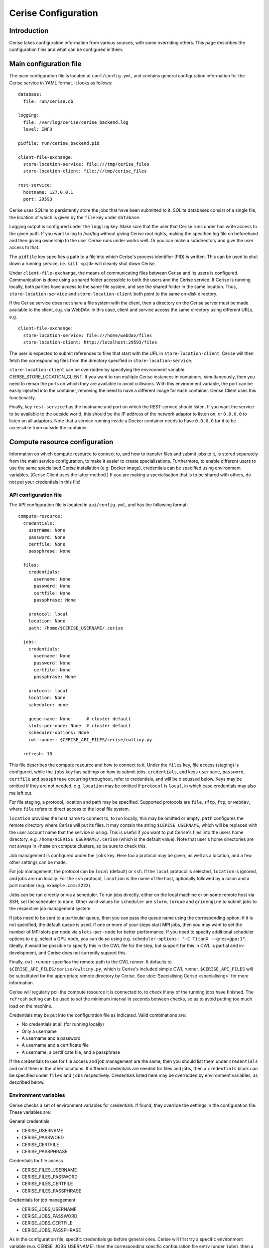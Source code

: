 Cerise Configuration
====================

Introduction
------------

Cerise takes configuration information from various sources, with some
overriding others. This page describes the configuration files and what can be
configured in them.


Main configuration file
-----------------------

The main configuration file is located at ``conf/config.yml``, and contains
general configuration information for the Cerise service in YAML format. It
looks as follows::

  database:
    file: run/cerise.db

  logging:
    file: /var/log/cerise/cerise_backend.log
    level: INFO

  pidfile: run/cerise_backend.pid

  client-file-exchange:
    store-location-service: file:///tmp/cerise_files
    store-location-client: file:///tmp/cerise_files

  rest-service:
    hostname: 127.0.0.1
    port: 29593

Cerise uses SQLite to persistently store the jobs that have been submitted to
it. SQLite databases consist of a single file, the location of which is given by
the ``file`` key under ``database``.

Logging output is configured under the ``logging`` key. Make sure that the user
that Cerise runs under has write access to the given path. If you want to log to
/var/log without giving Cerise root rights, making the specified log file on
beforehand and then giving ownership to the user Cerise runs under works well.
Or you can make a subdirectory and give the user access to that.

The ``pidfile`` key specifies a path to a file into which Cerise's process
identifier (PID) is written. This can be used to shut down a running service,
i.e. ``kill <pid>`` will cleanly shut down Cerise.

Under ``client-file-exchange``, the means of communicating files between Cerise
and its users is configured. Communication is done using a shared folder
accessible to both the users and the Cerise service. If Cerise is running
locally, both parties have access to the same file system, and see the shared
folder in the same location. Thus, ``store-location-service`` and
``store-location-client`` both point to the same on-disk directory.

If the Cerise service does not share a file system with the client, then a
directory on the Cerise server must be made available to the client, e.g. via
WebDAV. In this case, client and service access the same directory using
different URLs, e.g.

::

  client-file-exchange:
    store-location-service: file:///home/webdav/files
    store-location-client: http://localhost:29593/files

The user is expected to submit references to files that start with the URL in
``store-location-client``, Cerise will then fetch the corresponding files from the
directory specified in ``store-location-service``.

``store-location-client`` can be overridden by specifying the environment
variable CERISE_STORE_LOCATION_CLIENT. If you want to run multiple Cerise
instances in containers, simultaneously, then you need to remap the ports on
which they are available to avoid collisions. With this environment variable,
the port can be easily injected into the container, removing the need to have
a different image for each container. Cerise Client uses this functionality.

Finally, key ``rest-service`` has the hostname and port on which the REST
service should listen. If you want the service to be available to the outside
world, this should be the IP address of the network adaptor to listen on, or
``0.0.0.0`` to listen on all adaptors. Note that a service running inside a
Docker container needs to have ``0.0.0.0`` for it to be accessible from outside
the container.

Compute resource configuration
------------------------------

Information on which compute resource to connect to, and how to transfer files
and submit jobs to it, is stored separately from the main service configuration,
to make it easier to create specialisations. Furthermore, to enable different
users to use the same specialised Cerise installation (e.g. Docker image),
credentials can be specified using environment variables. (Cerise Client uses
the latter method.) If you are making a specialisation that is to be shared with
others, do not put your credentials in this file!

API configuration file
......................

The API configuration file is located in ``api/config.yml``, and has the following
format::

  compute-resource:
    credentials:
      username: None
      password: None
      certfile: None
      passphrase: None

    files:
      credentials:
        username: None
        password: None
        certfile: None
        passphrase: None

      protocol: local
      location: None
      path: /home/$CERISE_USERNAME/.cerise

    jobs:
      credentials:
        username: None
        password: None
        certfile: None
        passphrase: None

      protocol: local
      location: None
      scheduler: none

      queue-name: None      # cluster default
      slots-per-node: None  # cluster default
      scheduler-options: None
      cwl-runner: $CERISE_API_FILES/cerise/cwltiny.py

    refresh: 10

This file describes the compute resource and how to connect to it. Under the
``files`` key, file access (staging) is configured, while the ``jobs`` key has
settings on how to submit jobs. ``credentials``, and keys ``username``,
``password``, ``certfile`` and ``passphrase`` occurring throughout, refer to
credentials, and will be discussed below. Keys may be omitted if they are not
needed, e.g. ``location`` may be omitted if ``protocol`` is ``local``, in which
case credentials may also me left out.

For file staging, a protocol, location and path may be specified.  Supported
protocols are ``file``, ``sftp``, ``ftp``, or ``webdav``, where ``file`` refers
to direct access to the local file system.

``location`` provides the host name to connect to; to run locally, this may be
omitted or empty. ``path`` configures the remote directory where Cerise will put
its files. It may contain the string ``$CERISE_USERNAME``, which will be
replaced with the user account name that the service is using. This is useful if
you want to put Cerise's files into the users home directory, e.g.
``/home/$CERISE_USERNAME/.cerise`` (which is the default value). Note that
user's home directories are not always in ``/home`` on compute clusters, so be
sure to check this.

Job management is configured under the ``jobs`` key. Here too a protocol may be
given, as well as a location, and a few other settings can be made.

For job management, the protocol can be ``local`` (default) or ``ssh``. If the
``local`` protocol is selected, ``location`` is ignored, and jobs are run
locally. For the ``ssh`` protocol, ``location`` is the name of the host,
optionally followed by a colon and a port number (e.g. ``example.com:2222``).

Jobs can be run directly or via a scheduler. To run jobs directly, either on the
local machine or on some remote host via SSH, set the scheduler to ``none``.
Other valid values for ``scheduler`` are ``slurm``, ``torque`` and
``gridengine`` to submit jobs to the respective job management system.

If jobs need to be sent to a particular queue, then you can pass the queue name
using the corresponding option; if it is not specified, the default queue is
used. If one or more of your steps start MPI jobs, then you may want to set the
number of MPI slots per node via ``slots-per-node`` for better performance. If
you need to specify additional scheduler options to e.g. select a GPU node, you
can do so using e.g. ``scheduler-options: "-C TitanX --gres=gpu:1"``. Ideally,
it would be possible to specify this in the CWL file for the step, but support
for this in CWL is partial and in-development, and Cerise does not currently
support this.

Finally, ``cwl-runner`` specifies the remote path to the CWL runner. It defaults
to ``$CERISE_API_FILES/cerise/cwltiny.py``, which is Cerise's included simple
CWL runner. ``$CERISE_API_FILES`` will be substituted for the appropriate remote
directory by Cerise. See :doc:`Specialising Cerise <specialising>` for more
information.

Cerise will regularly poll the compute resource it is connected to, to check if
any of the running jobs have finished. The ``refresh`` setting can be used to
set the minimum interval in seconds between checks, so as to avoid putting too
much load on the machine.

Credentials may be put into the configuration file as indicated. Valid
combinations are:

- No credentials at all (for running locally)
- Only a username
- A username and a password
- A username and a certificate file
- A username, a certificate file, and a passphrase

If the credentials to use for file access and job management are the same, then
you should list them under ``credentials`` and omit them in the other locations.
If different credentials are needed for files and jobs, then a ``credentials``
block can be specified under ``files`` and ``jobs`` respectively. Credentials
listed here may be overridden by environment variables, as described below.


Environment variables
.....................

Cerise checks a set of environment variables for credentials. If found, they
override the settings in the configuration file. These variables are:

General credentials

- CERISE_USERNAME
- CERISE_PASSWORD
- CERISE_CERTFILE
- CERISE_PASSPHRASE

Credentials for file access

- CERISE_FILES_USERNAME
- CERISE_FILES_PASSWORD
- CERISE_FILES_CERTFILE
- CERISE_FILES_PASSPHRASE

Credentials for job management

- CERISE_JOBS_USERNAME
- CERISE_JOBS_PASSWORD
- CERISE_JOBS_CERTFILE
- CERISE_JOBS_PASSPHRASE

As in the configuration file, specific credentials go before general ones.
Cerise will first try a specific environment variable (e.g.
CERISE_JOBS_USERNAME), then the corresponding specific configuration file entry
(under ``jobs``), then a generic environment variable (e.g. CERISE_USERNAME),
and finally the generic configuration file entry (under ``credentials``).

It does this for each of the four credential components separately, then uses
the first complete combination from the top down to connect:

- username + certfile + passphrase
- username + certfile
- username + password
- username
- <no credentials>

